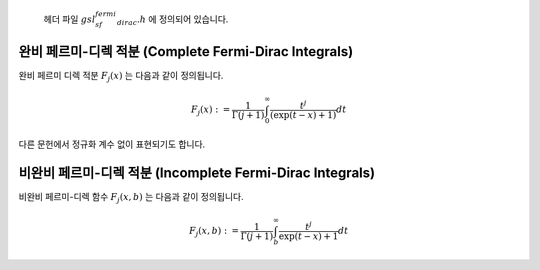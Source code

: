 

    헤더 파일 :math:`gsl_sf_fermi_dirac.h` 에 정의되어 있습니다.

완비 페르미-디렉 적분 (Complete Fermi-Dirac Integrals)
-------------------------------------------------------------

완비 페르미 디렉 적분 :math:`F_j(x)`  는 다음과 같이 정의됩니다.

.. math::
    
    F_j(x) := \frac{1}{\Gamma(j+1)} \int_0^\infty \frac{t^j}{(\exp(t-x)+1)} dt

다른 문헌에서 정규화 계수 없이 표현되기도 합니다.

.. function:: double gsl_sf_fermi_dirac_m1 (double x)
              int gsl_sf_fermi_dirac_m1_e (double x, gsl_sf_result * result)

    :math:`j=-1`  인 완비 페르미 디렉 적분 값을 계산합니다. 
    이 값은 :math:`F_{-1}(x) = e^x/(1+e^x)` 로 주어집니다.

.. function:: double gsl_sf_fermi_dirac_0 (double x)
              int gsl_sf_fermi_dirac_0_e (double x, gsl_sf_result * result)

    :math:`j=0`  인 완비 페르미 디렉 적분 값을 계산합니다. 
    이 값은 :math:`F_{0}(x) = \ln(1+e^x)` 로 주어집니다.

.. function:: double gsl_sf_fermi_dirac_1 (double x)
              int gsl_sf_fermi_dirac_1_e (double x, gsl_sf_result * result)

    :math:`j=-1`  인 완비 페르미 디렉 적분 값을 계산합니다. 
    이 값은 :math:`F_{1}(x) = \int_0^\infty(t / (\exp(t-x)+1) dt` 로 주어집니다.

.. function:: double gsl_sf_fermi_dirac_2 (double x)
              int gsl_sf_fermi_dirac_2_e (double x, gsl_sf_result * result)

    :math:`j=2`  인 완비 페르미 디렉 적분 값을 계산합니다. 
    이 값은 :math:`F_{2}(x) = (1/2) \int_0^\infty(t^2 / (\exp(t-x)+1) dt` 로 주어집니다.

.. function:: double gsl_sf_fermi_dirac_int (int j, double x)
              int gsl_sf_fermi_dirac_int_e (int j, double x, gsl_sf_result * result)

    일반 완비 페르미 디렉 적분 값을 계산합니다. 
    이 값은 :math:`F_{j}(x) = ((1/\Gamma(j+1)) \int_0^\infty (t^j / (\exp(t-x)+1) dt` 로 주어집니다.


.. function:: double gsl_sf_fermi_dirac_mhalf (double x)
              int gsl_sf_fermi_dirac_mhalf_e (double x, gsl_sf_result * result)

    완비 페르미-디렉 적분 :math:`F_{-1/2}(x)` 값을 계산합니다.

.. function:: double gsl_sf_fermi_dirac_half (double x)
              int gsl_sf_fermi_dirac_half_e (double x, gsl_sf_result * result)

    완비 페르미-디렉 적분 :math:`F_{1/2}(x)` 값을 계산합니다.


.. function:: double gsl_sf_fermi_dirac_3half (double x)
              int gsl_sf_fermi_dirac_3half_e (double x, gsl_sf_result * result)

    완비 페르미-디렉 적분 :math:`F_{3/2}(x)` 값을 계산합니다.

비완비 페르미-디렉 적분 (Incomplete Fermi-Dirac Integrals)
-------------------------------------------------------------

비완비 페르미-디렉 함수 :math:`F_j(x,b)` 는 다음과 같이 정의됩니다.

.. math::

    F_j(x,b) := \frac{1}{\Gamma (j+1)} \int_b^\infty \frac{t^j}{\exp(t-x)+1} dt

.. function:: double gsl_sf_fermi_dirac_inc_0 (double x, double b)
              int gsl_sf_fermi_dirac_inc_0_e (double x, double b, gsl_sf_result * result)

    :math:`0` 차수의 비완비 페르미-디렉 적분, 
    :math:`F_0 (x,b) = \ln (1+ e^{b-x}) - (b-x)` 값을 계산합니다.